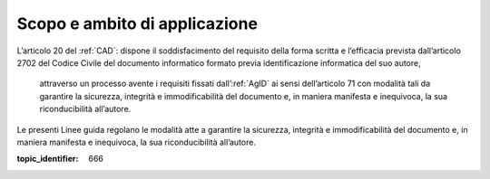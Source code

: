Scopo e ambito di applicazione
==============================

L’articolo 20 del :ref:`CAD`: dispone il soddisfacimento del requisito della
forma scritta e l’efficacia prevista dall’articolo 2702 del Codice
Civile del documento informatico formato previa identificazione
informatica del suo autore,

.. epigraph::

   attraverso un processo avente i requisiti fissati dall’:ref:`AgID` ai sensi dell’articolo 71 con modalità tali da garantire la sicurezza, integrità e immodificabilità del documento e, in maniera manifesta e inequivoca, la sua riconducibilità all’autore.

Le presenti Linee guida regolano le modalità atte a garantire la
sicurezza, integrità e immodificabilità del documento e, in maniera
manifesta e inequivoca, la sua riconducibilità all’autore.

.. discourse::

:topic_identifier: 666
